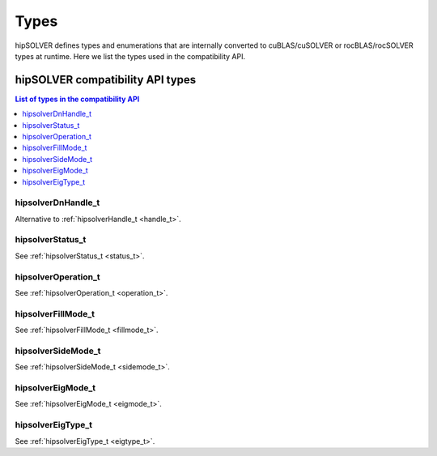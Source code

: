 
*****
Types
*****

hipSOLVER defines types and enumerations that are internally converted to cuBLAS/cuSOLVER or
rocBLAS/rocSOLVER types at runtime. Here we list the types used in the compatibility API.

hipSOLVER compatibility API types
====================================


.. contents:: List of types in the compatibility API
   :local:
   :backlinks: top

hipsolverDnHandle_t
--------------------
Alternative to :ref:`hipsolverHandle_t <handle_t>`.

hipsolverStatus_t
--------------------
See :ref:`hipsolverStatus_t <status_t>`.

hipsolverOperation_t
--------------------
See :ref:`hipsolverOperation_t <operation_t>`.

hipsolverFillMode_t
--------------------
See :ref:`hipsolverFillMode_t <fillmode_t>`.

hipsolverSideMode_t
--------------------
See :ref:`hipsolverSideMode_t <sidemode_t>`.

hipsolverEigMode_t
--------------------
See :ref:`hipsolverEigMode_t <eigmode_t>`.

hipsolverEigType_t
--------------------
See :ref:`hipsolverEigType_t <eigtype_t>`.

